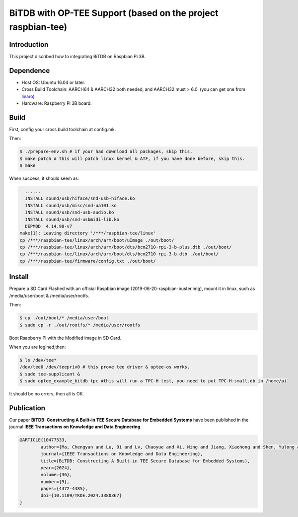 BiTDB with OP-TEE Support (based on the project raspbian-tee)
============================

Introduction
------------

This project discribed how to integrating BiTDB on Raspbian Pi 3B.

Dependence
----------

- Host OS: Ubuntu 16.04 or later.
- Cross Build Toolchain: AARCH64 & AARCH32 both needed, and AARCH32 must > 6.0. (you can get one from `linaro`_)

- Hardware: Raspberry Pi 3B board.

Build
-----
First, config your cross build toolchain at config.mk.

Then:

.. code:: bash

	$ ./prepare-env.sh # if your had download all packages, skip this.
	$ make patch # this will patch linux kernel & ATF, if you have done before, skip this.
	$ make

When success, it should seem as:

.. code:: bash

    ......
    INSTALL sound/usb/hiface/snd-usb-hiface.ko
    INSTALL sound/usb/misc/snd-ua101.ko
    INSTALL sound/usb/snd-usb-audio.ko
    INSTALL sound/usb/snd-usbmidi-lib.ko
    DEPMOD  4.14.98-v7
  make[1]: Leaving directory '/***/raspbian-tee/linux'
  cp /***/raspbian-tee/linux/arch/arm/boot/uImage ./out/boot/
  cp /***/raspbian-tee/linux/arch/arm/boot/dts/bcm2710-rpi-3-b-plus.dtb ./out/boot/
  cp /***/raspbian-tee/linux/arch/arm/boot/dts/bcm2710-rpi-3-b.dtb ./out/boot/
  cp /***/raspbian-tee/firmware/config.txt ./out/boot/

Install
-------

Prepare a SD Card Flashed with an official Raspbian image (2019-06-20-raspbian-buster.img), mount it in linux, such as /media/user/boot & /media/user/rootfs.

Then:

.. code:: bash

	$ cp ./out/boot/* /media/user/boot
	$ sudo cp -r ./out/rootfs/* /media/user/rootfs

Boot Rsapberry Pi with the Modified image in SD Card.

When you are logined,then:

.. code:: bash

	$ ls /dev/tee*
	/dev/tee0 /dev/teepriv0 # this prove tee driver & optee-os works.
	$ sudo tee-supplicant &
	$ sudo optee_example_bitdb tpc #this will run a TPC-H test, you need to put TPC-H-small.db in /home/pi

It should be no errors, then all is OK.

.. _linaro: https://releases.linaro.org/components/toolchain/binaries/

Publication
-------
Our paper **BiTDB: Constructing A Built-in TEE Secure Database for Embedded Systems** have been published in the journal **IEEE Transactions on Knowledge and Data Engineering**.

.. code::

	@ARTICLE{10477533,
  		author={Ma, Chengyan and Lu, Di and Lv, Chaoyue and Xi, Ning and Jiang, Xiaohong and Shen, Yulong and Ma, Jianfeng},
  		journal={IEEE Transactions on Knowledge and Data Engineering}, 
  		title={BiTDB: Constructing A Built-in TEE Secure Database for Embedded Systems}, 
  		year={2024},
  		volume={36},
  		number={9},
  		pages={4472-4485},
  		doi={10.1109/TKDE.2024.3380367}
	}
